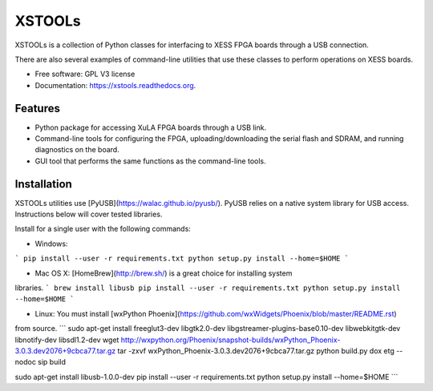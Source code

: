 XSTOOLs
===============================

.. image:: https://img.shields.io/pypi/v/xstools.svg
        :target: https://pypi.python.org/pypi/XsTools

XSTOOLs is a collection of Python classes for interfacing to
XESS FPGA boards through a USB connection.

There are also several examples of command-line
utilities that use these classes to perform operations on
XESS boards.

* Free software: GPL V3 license
* Documentation: https://xstools.readthedocs.org.

Features
--------------------------------

* Python package for accessing XuLA FPGA boards through a USB link.
* Command-line tools for configuring the FPGA, uploading/downloading the
  serial flash and SDRAM, and running diagnostics on the board.
* GUI tool that performs the same functions as the command-line tools.

Installation
--------------------------------

XSTOOLs utilities use [PyUSB](https://walac.github.io/pyusb/). PyUSB relies on a
native system library for USB access. Instructions below will cover tested
libraries.

Install for a single user with the following commands:

* Windows:
```
pip install --user -r requirements.txt
python setup.py install --home=$HOME
```

* Mac OS X: [HomeBrew](http://brew.sh/) is a great choice for installing system
libraries.
```
brew install libusb
pip install --user -r requirements.txt
python setup.py install --home=$HOME
```

* Linux: You must install [wxPython Phoenix](https://github.com/wxWidgets/Phoenix/blob/master/README.rst)
from source.
```
﻿sudo apt-get install freeglut3-dev libgtk2.0-dev libgstreamer-plugins-base0.10-dev libwebkitgtk-dev libnotify-dev ﻿libsdl1.2-dev
wget http://wxpython.org/Phoenix/snapshot-builds/wxPython_Phoenix-3.0.3.dev2076+9cbca77.tar.gz
tar -zxvf wxPython_Phoenix-3.0.3.dev2076+9cbca77.tar.gz
python build.py dox etg --nodoc sip build

﻿sudo apt-get install libusb-1.0.0-dev
pip install --user -r requirements.txt
python setup.py install --home=$HOME
```
